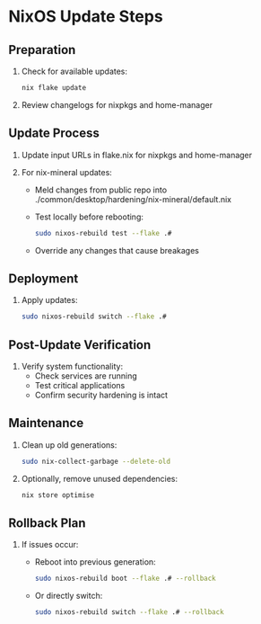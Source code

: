 * NixOS Update Steps

** Preparation
1. Check for available updates:
   #+BEGIN_SRC bash
   nix flake update
   #+END_SRC

2. Review changelogs for nixpkgs and home-manager

** Update Process
3. Update input URLs in flake.nix for nixpkgs and home-manager

4. For nix-mineral updates:
   - Meld changes from public repo into ./common/desktop/hardening/nix-mineral/default.nix
   - Test locally before rebooting:
     #+BEGIN_SRC bash
     sudo nixos-rebuild test --flake .#
     #+END_SRC
   - Override any changes that cause breakages

** Deployment
5. Apply updates:
   #+BEGIN_SRC bash
   sudo nixos-rebuild switch --flake .#
   #+END_SRC

** Post-Update Verification
6. Verify system functionality:
   - Check services are running
   - Test critical applications
   - Confirm security hardening is intact

** Maintenance
7. Clean up old generations:
   #+BEGIN_SRC bash
   sudo nix-collect-garbage --delete-old
   #+END_SRC

8. Optionally, remove unused dependencies:
   #+BEGIN_SRC bash
   nix store optimise
   #+END_SRC

** Rollback Plan
9. If issues occur:
    - Reboot into previous generation:
      #+BEGIN_SRC bash
      sudo nixos-rebuild boot --flake .# --rollback
      #+END_SRC
    - Or directly switch:
      #+BEGIN_SRC bash
      sudo nixos-rebuild switch --flake .# --rollback
      #+END_SRC
